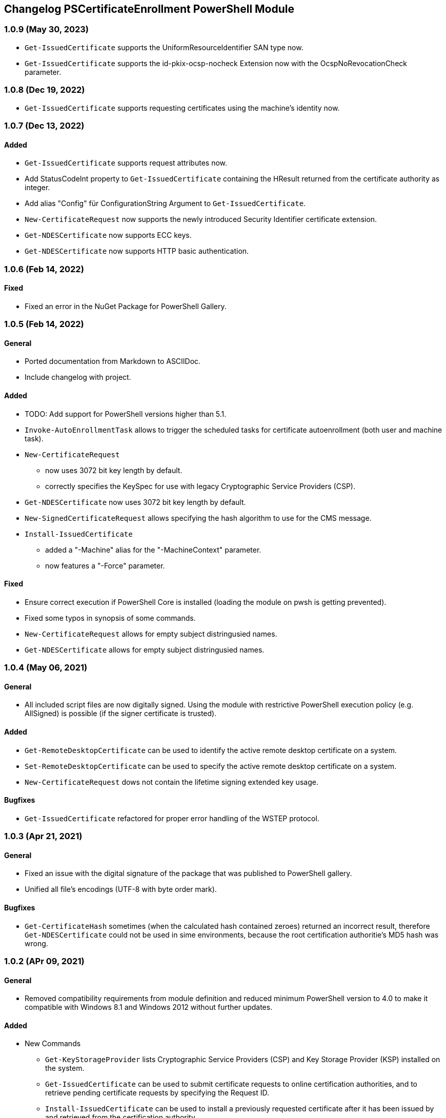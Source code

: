 ﻿== Changelog PSCertificateEnrollment PowerShell Module

=== 1.0.9 (May 30, 2023)

* `Get-IssuedCertificate` supports the UniformResourceIdentifier SAN type now.
* `Get-IssuedCertificate` supports the id-pkix-ocsp-nocheck Extension now with the OcspNoRevocationCheck parameter. 

=== 1.0.8 (Dec 19, 2022)

* `Get-IssuedCertificate` supports requesting certificates using the machine's identity now.

=== 1.0.7 (Dec 13, 2022)

==== Added
* `Get-IssuedCertificate` supports request attributes now.
* Add StatusCodeInt property to `Get-IssuedCertificate` containing the HResult returned from the certificate authority as integer.
* Add alias "Config" für ConfigurationString Argument to `Get-IssuedCertificate`.
* `New-CertificateRequest` now supports the newly introduced Security Identifier certificate extension.
* `Get-NDESCertificate` now supports ECC keys.
* `Get-NDESCertificate` now supports HTTP basic authentication.

=== 1.0.6 (Feb 14, 2022)

==== Fixed

* Fixed an error in the NuGet Package for PowerShell Gallery.

=== 1.0.5 (Feb 14, 2022)

==== General

* Ported documentation from Markdown to ASCIIDoc.
* Include changelog with project.

==== Added

* TODO: Add support for PowerShell versions higher than 5.1.
* `Invoke-AutoEnrollmentTask` allows to trigger the scheduled tasks for certificate autoenrollment (both user and machine task).
* `New-CertificateRequest` 
** now uses 3072 bit key length by default.
** correctly specifies the KeySpec for use with legacy Cryptographic Service Providers (CSP).
* `Get-NDESCertificate` now uses 3072 bit key length by default.
* `New-SignedCertificateRequest` allows specifying the hash algorithm to use for the CMS message.
* `Install-IssuedCertificate`
** added a "-Machine" alias for the "-MachineContext" parameter.
** now features a "-Force" parameter.

==== Fixed

* Ensure correct execution if PowerShell Core is installed (loading the module on pwsh is getting prevented).
* Fixed some typos in synopsis of some commands.
* `New-CertificateRequest` allows for empty subject distringusied names.
* `Get-NDESCertificate` allows for empty subject distringusied names.

=== 1.0.4 (May 06, 2021)

==== General

* All included script files are now digitally signed. Using the module with restrictive PowerShell execution policy (e.g. AllSigned) is possible (if the signer certificate is trusted).

==== Added

* `Get-RemoteDesktopCertificate` can be used to identify the active remote desktop certificate on a system.
* `Set-RemoteDesktopCertificate` can be used to specify the active remote desktop certificate on a system.
* `New-CertificateRequest` dows not contain the lifetime signing extended key usage.

==== Bugfixes

* `Get-IssuedCertificate` refactored for proper error handling of the WSTEP protocol.

=== 1.0.3 (Apr 21, 2021)

==== General

* Fixed an issue with the digital signature of the package that was published to PowerShell gallery.
* Unified all file's encodings (UTF-8 with byte order mark).

==== Bugfixes

* `Get-CertificateHash` sometimes (when the calculated hash contained zeroes) returned an incorrect result, therefore `Get-NDESCertificate` could not be used in sime environments, because the root certification authoritie's MD5 hash was wrong.

=== 1.0.2 (APr 09, 2021)

==== General

* Removed compatibility requirements from module definition and reduced minimum PowerShell version to 4.0 to make it compatible with Windows 8.1 and Windows 2012 without further updates.

==== Added

* New Commands
** `Get-KeyStorageProvider` lists Cryptographic Service Providers (CSP) and Key Storage Provider (KSP) installed on the system.
** `Get-IssuedCertificate` can be used to submit certificate requests to online certification authorities, and to retrieve pending certificate requests by specifying the Request ID.
** `Install-IssuedCertificate` can be used to install a previously requested certificate after it has been issued by and retrieved from the certification authority.
** `Undo-CertificateArchival` can be used to un-archive a certificate that has the archive bit set.
** `New-SignedCertificateRequest` signs a PKCS#10 certificate request with a given (usually enrollment agent) certificate, and returns a PKCS#7 message.
* Improvements for `New-CertificateRequest`
** The command can now also generate keys using elliptic curves (ECDH/ECDSA)
** Add the "Document Encryption" enhanced key usage
** Verification if a given Key Storage Provider exists is now handled by `Get-KeyStorageProvider`
* Improvements for `Get-NDESCertificate`
** Verification if a given Key Storage Provider exists is now handled by `Get-KeyStorageProvider`

=== 1.0.1 (Mar 21, 2021)

==== Bugfixes

* Improvements for `New-CertificateRequest`
** Enabled to specify 512 bit in KeyLength parameter.
** Enabled to specify the pre-selected 2048 bit in KeyLength parameter..
** Signing certificates do not raise an error any more.
** Enhanced the verification routine if the specified Key Storage Provider actually exists.
* Improvements for `Get-NDESCertificate`
** Enabled to specify 512 bit in KeyLength parameter.
** Enabled to specify the pre-selected 2048 bit in KeyLength parameter..
** Signing certificates do not raise an error any more.
** Enhanced the verification routine if the specified Key Storage Provider actually exists.
** Added the alias "Exportable" for the "PrivateKeyExportable" argument.
** Moved calculation of the MD5 hash for the root certification authority certificate from .NET method X509Certificate2.GetCertHash to own function `Get-CertificateHash` to ensure compatbility with .NET versions below 4.7.
